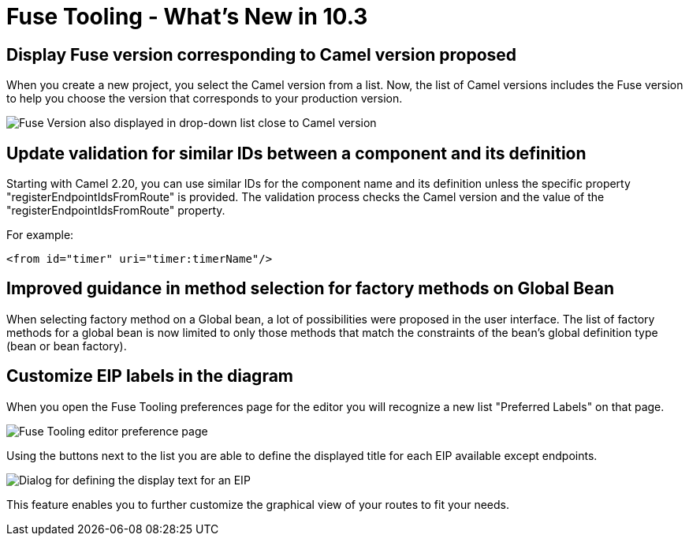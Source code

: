 = Fuse Tooling - What's New in 10.3
:page-layout: whatsnew
:page-component_id: fusetools
:page-component_version: 10.3.0.AM2
:page-product_id: jbt_core
:page-product_version: 4.5.3.AM2

== Display Fuse version corresponding to Camel version proposed

When you create a new project, you select the Camel version from a list. Now, the list of Camel versions includes the Fuse version to help you choose the version that corresponds to your production version.

image::./images/listOfFuseVersion.png[Fuse Version also displayed in drop-down list close to Camel version]

== Update validation for similar IDs between a component and its definition

Starting with Camel 2.20, you can use similar IDs for the component name and its definition unless the specific property "registerEndpointIdsFromRoute" is provided.
The validation process checks the Camel version and the value of the "registerEndpointIdsFromRoute" property.

For example:
[source,xml]
----
<from id="timer" uri="timer:timerName"/>
----

== Improved guidance in method selection for factory methods on Global Bean

When selecting factory method on a Global bean, a lot of possibilities were proposed in the user interface. The list of factory methods for a global bean is now limited to only those methods that match the constraints of the bean's global definition type (bean or bean factory).

== Customize EIP labels in the diagram

When you open the Fuse Tooling preferences page for the editor you will recognize a new list "Preferred Labels" on that page.

image::./images/prefEIPLabels.png[Fuse Tooling editor preference page]

Using the buttons next to the list you are able to define the displayed title for each EIP available except endpoints. 

image::./images/defineDisplayText.png[Dialog for defining the display text for an EIP]

This feature enables you to further customize the graphical view of your routes to fit your needs.
